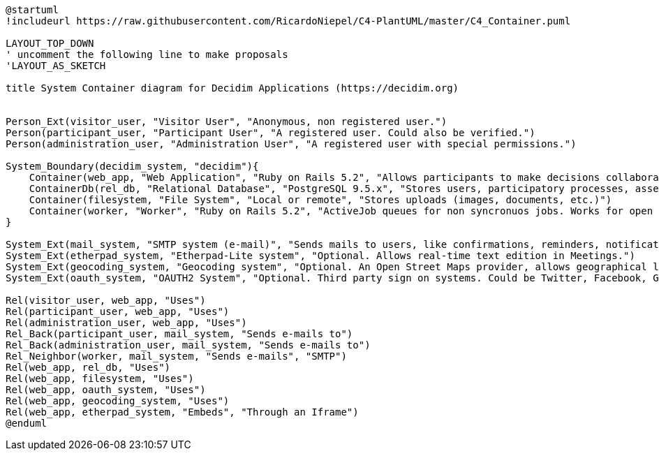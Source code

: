 [plantuml]
....
@startuml
!includeurl https://raw.githubusercontent.com/RicardoNiepel/C4-PlantUML/master/C4_Container.puml

LAYOUT_TOP_DOWN
' uncomment the following line to make proposals
'LAYOUT_AS_SKETCH

title System Container diagram for Decidim Applications (https://decidim.org)


Person_Ext(visitor_user, "Visitor User", "Anonymous, non registered user.")
Person(participant_user, "Participant User", "A registered user. Could also be verified.")
Person(administration_user, "Administration User", "A registered user with special permissions.")

System_Boundary(decidim_system, "decidim"){
    Container(web_app, "Web Application", "Ruby on Rails 5.2", "Allows participants to make decisions collaboratively through participatory processes, assemblies, consultations, initiatives, etc.")
    ContainerDb(rel_db, "Relational Database", "PostgreSQL 9.5.x", "Stores users, participatory processes, assemblies, consultations, initiatives, proposals, meetings, etc.")
    Container(filesystem, "File System", "Local or remote", "Stores uploads (images, documents, etc.)")
    Container(worker, "Worker", "Ruby on Rails 5.2", "ActiveJob queues for non syncronuos jobs. Works for open data requests, sending emails, etc.")
}

System_Ext(mail_system, "SMTP system (e-mail)", "Sends mails to users, like confirmations, reminders, notifications, etc.")
System_Ext(etherpad_system, "Etherpad-Lite system", "Optional. Allows real-time text edition in Meetings.")
System_Ext(geocoding_system, "Geocoding system", "Optional. An Open Street Maps provider, allows geographical localization of Proposals and Meetings..")
System_Ext(oauth_system, "OAUTH2 System", "Optional. Third party sign on systems. Could be Twitter, Facebook, Google or any other OAUTH2 providers.")

Rel(visitor_user, web_app, "Uses")
Rel(participant_user, web_app, "Uses")
Rel(administration_user, web_app, "Uses")
Rel_Back(participant_user, mail_system, "Sends e-mails to")
Rel_Back(administration_user, mail_system, "Sends e-mails to")
Rel_Neighbor(worker, mail_system, "Sends e-mails", "SMTP")
Rel(web_app, rel_db, "Uses")
Rel(web_app, filesystem, "Uses")
Rel(web_app, oauth_system, "Uses")
Rel(web_app, geocoding_system, "Uses")
Rel(web_app, etherpad_system, "Embeds", "Through an Iframe")
@enduml
....
